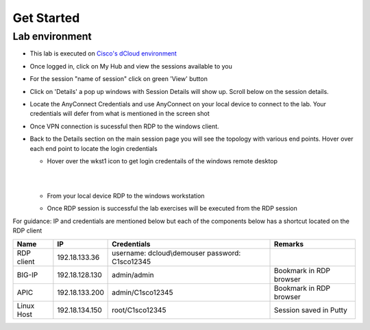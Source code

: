 Get Started
===========

Lab environment
---------------

- This lab is executed on `Cisco's dCloud environment <https://dcloud.cisco.com>`_

- Once logged in, click on My Hub and view the sessions available to you

  .. image:: ./_static/dcloud_login1.png

..
  
- For the session "name of session" click on green 'View' button

- Click on 'Details' a pop up windows with Session Details will show up. Scroll below on the session details.
  
  .. image:: ./_static/dcloud_login2.png

..
  
- Locate the AnyConnect Credentials and use AnyConnect on your local device to connect to the lab. Your credentials will defer from what is mentioned in the screen shot

- Once VPN connection is sucessful then RDP to the windows client. 

- Back to the Details section on the main session page you will see the topology with various end points. Hover over each end point to locate the login credentials
  
  - Hover over the wkst1 icon to get login credentails of the windows remote desktop

    |
	
    .. image:: ./_static/dcloud_login3.png

    |
	
  - From your local device RDP to the windows workstation
  
  - Once RDP session is successful the lab exercises will be executed from the RDP session
 
For guidance: IP and credentials are mentioned below but each of the components below has a shortcut located 
on the RDP client

=========== ================ ========================== =======================================
Name        IP               Credentials                Remarks                                      
=========== ================ ========================== =======================================
RDP client  192.18.133.36    username: dcloud\\demouser
                             password: C1sco12345
							
BIG-IP	    192.18.128.130   admin/admin     	        Bookmark in RDP browser

APIC        192.18.133.200   admin/C1sco12345	        Bookmark in RDP browser

Linux Host  192.18.134.150   root/C1sco12345		    Session saved in Putty
                
=========== ================ ========================== =======================================